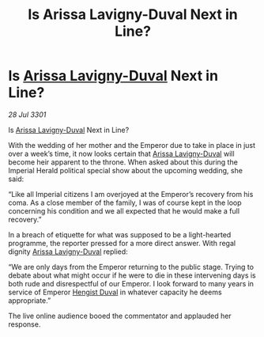 :PROPERTIES:
:ID:       408b827b-d0a8-402d-bfe1-4230d95e78ca
:END:
#+title: Is Arissa Lavigny-Duval Next in Line?
#+filetags: :3301:Empire:galnet:

* Is [[id:34f3cfdd-0536-40a9-8732-13bf3a5e4a70][Arissa Lavigny-Duval]] Next in Line?

/28 Jul 3301/

Is [[id:34f3cfdd-0536-40a9-8732-13bf3a5e4a70][Arissa Lavigny-Duval]] Next in Line? 
 
With the wedding of her mother and the Emperor due to take in place in just over a week’s time, it now looks certain that [[id:34f3cfdd-0536-40a9-8732-13bf3a5e4a70][Arissa Lavigny-Duval]] will become heir apparent to the throne. When asked about this during the Imperial Herald political special show about the upcoming wedding, she said: 

“Like all Imperial citizens I am overjoyed at the Emperor’s  recovery from his coma. As a close member of the family, I was of course kept in the loop concerning his condition and we all expected that he would make a full recovery.” 

In a breach of etiquette for what was supposed to be a light-hearted programme, the reporter pressed for a more direct answer. With regal dignity [[id:34f3cfdd-0536-40a9-8732-13bf3a5e4a70][Arissa Lavigny-Duval]] replied: 

“We are only days from the Emperor returning to the public stage. Trying to debate about what might occur if he were to die in these intervening days is both rude and disrespectful of our Emperor. I look forward to many years in service of Emperor [[id:3cb0755e-4deb-442b-898b-3f0c6651636e][Hengist Duval]] in whatever capacity he deems appropriate.” 

The live online audience booed the commentator and applauded her response.
